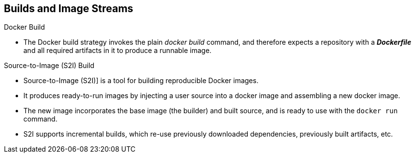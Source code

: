 == Builds and Image Streams
:noaudio:

.Docker Build

* The Docker build strategy invokes the plain _docker build_ command,
and therefore expects a repository with a *_Dockerfile_* and all required
artifacts in it to produce a runnable image.


.Source-to-Image (S2I) Build
* Source-to-Image (S2I)] is a tool for building reproducible Docker images.
* It produces ready-to-run images by injecting a user source into a docker image
 and assembling a new docker image.
* The new image incorporates the base image (the builder) and built source, and
is ready to use with the `docker run` command.
* S2I supports incremental builds, which re-use previously downloaded
dependencies, previously built artifacts, etc.

ifdef::showscript[]
=== Transcript
endif::showscript[]


